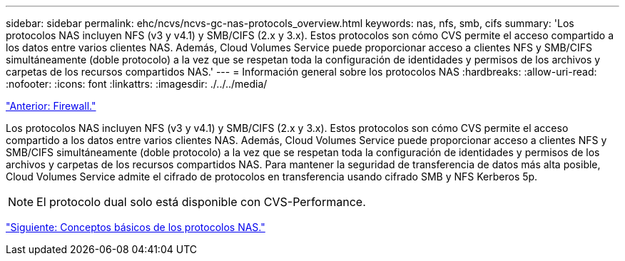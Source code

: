 ---
sidebar: sidebar 
permalink: ehc/ncvs/ncvs-gc-nas-protocols_overview.html 
keywords: nas, nfs, smb, cifs 
summary: 'Los protocolos NAS incluyen NFS (v3 y v4.1) y SMB/CIFS (2.x y 3.x). Estos protocolos son cómo CVS permite el acceso compartido a los datos entre varios clientes NAS. Además, Cloud Volumes Service puede proporcionar acceso a clientes NFS y SMB/CIFS simultáneamente (doble protocolo) a la vez que se respetan toda la configuración de identidades y permisos de los archivos y carpetas de los recursos compartidos NAS.' 
---
= Información general sobre los protocolos NAS
:hardbreaks:
:allow-uri-read: 
:nofooter: 
:icons: font
:linkattrs: 
:imagesdir: ./../../media/


link:ncvs-gc-firewall.html["Anterior: Firewall."]

[role="lead"]
Los protocolos NAS incluyen NFS (v3 y v4.1) y SMB/CIFS (2.x y 3.x). Estos protocolos son cómo CVS permite el acceso compartido a los datos entre varios clientes NAS. Además, Cloud Volumes Service puede proporcionar acceso a clientes NFS y SMB/CIFS simultáneamente (doble protocolo) a la vez que se respetan toda la configuración de identidades y permisos de los archivos y carpetas de los recursos compartidos NAS. Para mantener la seguridad de transferencia de datos más alta posible, Cloud Volumes Service admite el cifrado de protocolos en transferencia usando cifrado SMB y NFS Kerberos 5p.


NOTE: El protocolo dual solo está disponible con CVS-Performance.

link:ncvs-gc-basics-of-nas-protocols.html["Siguiente: Conceptos básicos de los protocolos NAS."]
